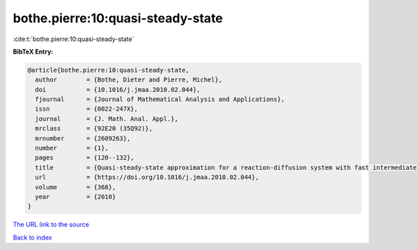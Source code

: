bothe.pierre:10:quasi-steady-state
==================================

:cite:t:`bothe.pierre:10:quasi-steady-state`

**BibTeX Entry:**

.. code-block:: bibtex

   @article{bothe.pierre:10:quasi-steady-state,
     author        = {Bothe, Dieter and Pierre, Michel},
     doi           = {10.1016/j.jmaa.2010.02.044},
     fjournal      = {Journal of Mathematical Analysis and Applications},
     issn          = {0022-247X},
     journal       = {J. Math. Anal. Appl.},
     mrclass       = {92E20 (35Q92)},
     mrnumber      = {2609263},
     number        = {1},
     pages         = {120--132},
     title         = {Quasi-steady-state approximation for a reaction-diffusion system with fast intermediate},
     url           = {https://doi.org/10.1016/j.jmaa.2010.02.044},
     volume        = {368},
     year          = {2010}
   }

`The URL link to the source <https://doi.org/10.1016/j.jmaa.2010.02.044>`__


`Back to index <../By-Cite-Keys.html>`__
